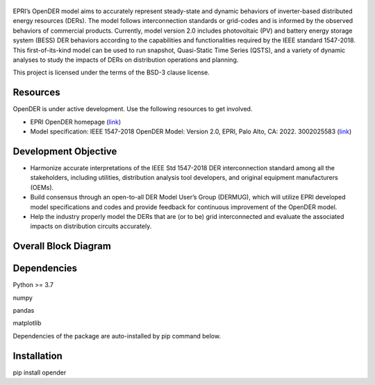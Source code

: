 .. figure:: https://raw.githubusercontent.com/epri-dev/OpenDER/develop_req_SQA/docs/logo.png
    :alt: Open-source Distributed Energy Resources (OpenDER) Model

EPRI’s OpenDER model aims to accurately represent steady-state and dynamic behaviors of inverter-based distributed
energy resources (DERs). The model follows interconnection standards or grid-codes and is informed by the observed
behaviors of commercial products. Currently, model version 2.0 includes photovoltaic (PV) and battery energy storage
system (BESS) DER behaviors according to the capabilities and functionalities required by the IEEE standard 1547-2018.
This first-of-its-kind model can be used to run snapshot, Quasi-Static Time Series (QSTS), and a variety of dynamic
analyses to study the impacts of DERs on distribution operations and planning.

This project is licensed under the terms of the BSD-3 clause license.


.. |GitHub license| image:: https://img.shields.io/badge/License-BSD_3--Clause-blue.svg
   :target: https://github.com/epri-dev/opender/blob/master/LICENSE.txt

Resources
---------
OpenDER is under active development. Use the following resources to get involved.

* EPRI OpenDER homepage (`link <https://www.epri.com/OpenDER>`__)

* Model specification: IEEE 1547-2018 OpenDER Model: Version 2.0, EPRI, Palo Alto, CA: 2022. 3002025583
  (`link <https://www.epri.com/research/products/000000003002025583>`__)

Development Objective
---------------------
* Harmonize accurate interpretations of the IEEE Std 1547-2018 DER interconnection standard among all the stakeholders,
  including utilities, distribution analysis tool developers, and original equipment manufacturers (OEMs).

* Build consensus through an open-to-all DER Model User’s Group (DERMUG), which will utilize EPRI developed model
  specifications and codes and provide feedback for continuous improvement of the OpenDER model.

* Help the industry properly model the DERs that are (or to be) grid interconnected and evaluate the associated impacts
  on distribution circuits accurately.

Overall Block Diagram
---------------------
.. figure:: https://raw.githubusercontent.com/epri-dev/OpenDER/develop_req_SQA/docs/blockdiagram.png
    :width: 900

Dependencies
------------
Python >= 3.7

numpy

pandas

matplotlib

Dependencies of the package are auto-installed by pip command below.

Installation
------------
pip install opender



